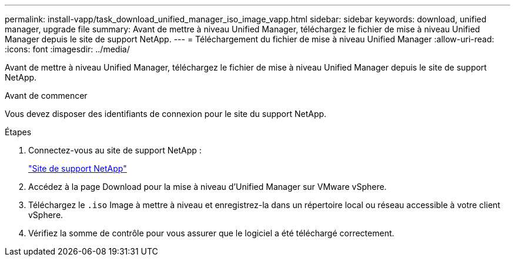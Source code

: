 ---
permalink: install-vapp/task_download_unified_manager_iso_image_vapp.html 
sidebar: sidebar 
keywords: download, unified manager, upgrade file 
summary: Avant de mettre à niveau Unified Manager, téléchargez le fichier de mise à niveau Unified Manager depuis le site de support NetApp. 
---
= Téléchargement du fichier de mise à niveau Unified Manager
:allow-uri-read: 
:icons: font
:imagesdir: ../media/


[role="lead"]
Avant de mettre à niveau Unified Manager, téléchargez le fichier de mise à niveau Unified Manager depuis le site de support NetApp.

.Avant de commencer
Vous devez disposer des identifiants de connexion pour le site du support NetApp.

.Étapes
. Connectez-vous au site de support NetApp :
+
https://mysupport.netapp.com/site/products/all/details/activeiq-unified-manager/downloads-tab["Site de support NetApp"]

. Accédez à la page Download pour la mise à niveau d'Unified Manager sur VMware vSphere.
. Téléchargez le `.iso` Image à mettre à niveau et enregistrez-la dans un répertoire local ou réseau accessible à votre client vSphere.
. Vérifiez la somme de contrôle pour vous assurer que le logiciel a été téléchargé correctement.

